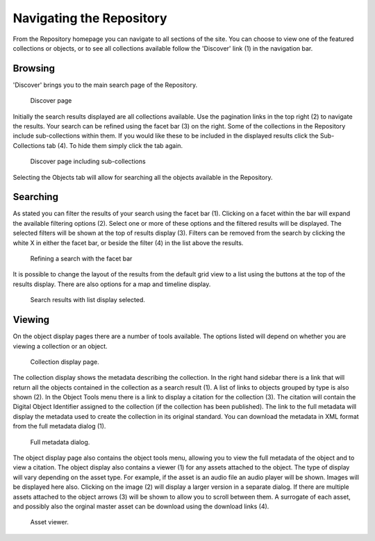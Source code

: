 Navigating the Repository
==========================

From the Repository homepage you can navigate to all sections of the site. You can choose to view
one of the featured collections or objects, or to see all collections available 
follow the 'Discover' link (1) in the navigation bar.

Browsing
---------
'Discover' brings you to the main search page of the Repository.

.. figure:: images/discover.png
   :alt: Discover page screenshot

   Discover page

Initially the search results displayed are all collections available. Use the pagination links in 
the top right (2) to navigate the results. Your search can be refined using the facet bar (3) on the right.
Some of the collections in the Repository include sub-collections within them. If you would like these
to be included in the displayed results click the Sub-Collections tab (4). To hide them simply click the tab
again.

.. figure:: images/subcollections.png
   :alt: Discover page with sub-collections included

   Discover page including sub-collections

Selecting the Objects tab will allow for searching all the objects available in the Repository.

Searching
----------
As stated you can filter the results of your search using the facet bar (1). Clicking on a facet within the bar will
expand the available filtering options (2). Select one or more of these options and the filtered results will be
displayed. The selected filters will be shown at the top of results display (3). Filters can be removed
from the search by clicking the white X in either the facet bar, or beside the filter (4) in the list 
above the results. 

.. figure:: images/facets.png
   :alt: Faceted search results

   Refining a search with the facet bar

It is possible to change the layout of the results from the default grid view to a list using the buttons
at the top of the results display. There are also options for a map and timeline display.

.. figure:: images/list-results.png
   :alt: Viewing results as list

   Search results with list display selected.

Viewing
--------

On the object display pages there are a number of tools available. The options listed will depend on whether you
are viewing a collection or an object.

.. figure:: images/collection-display.png
   :alt: Collection display page

   Collection display page.

The collection display shows the metadata describing the collection. In the right hand sidebar there is a link that
will return all the objects contained in the collection as a search result (1). A list of links to objects grouped by type 
is also shown (2). In the Object Tools menu there is a link to display a citation for the collection (3). The citation will contain
the Digital Object Identifier assigned to the collection (if the collection has been published). The link to the full metadata
will display the metadata used to create the collection in its original standard. You can download the metadata in XML format
from the full metadata dialog (1).

.. figure:: images/full-metadata.png
   :alt: Full metadata display

   Full metadata dialog.

The object display page also contains the object tools menu, allowing you to view the full metadata of the object and to view
a citation. The object display also contains a viewer (1) for any assets attached to the object. The type of display will vary
depending on the asset type. For example, if the asset is an audio file an audio player will be shown. Images will be displayed
here also. Clicking on the image (2) will display a larger version in a separate dialog. If there are multiple assets attached to the
object arrows (3) will be shown to allow you to scroll between them. A surrogate of each asset, and possibly also the orginal master
asset can be download using the download links (4).

.. figure:: images/surrogate-display.png
   :alt: Asset viewer

   Asset viewer.
